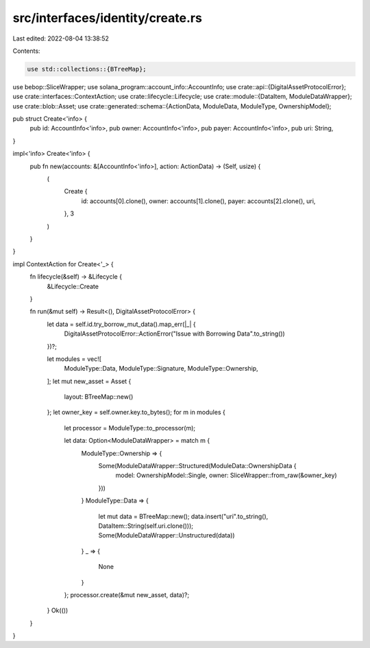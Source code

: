 src/interfaces/identity/create.rs
=================================

Last edited: 2022-08-04 13:38:52

Contents:

.. code-block:: rs

    use std::collections::{BTreeMap};
use bebop::SliceWrapper;
use solana_program::account_info::AccountInfo;
use crate::api::{DigitalAssetProtocolError};
use crate::interfaces::ContextAction;
use crate::lifecycle::Lifecycle;
use crate::module::{DataItem, ModuleDataWrapper};
use crate::blob::Asset;
use crate::generated::schema::{ActionData, ModuleData, ModuleType, OwnershipModel};


pub struct Create<'info> {
    pub id: AccountInfo<'info>,
    pub owner: AccountInfo<'info>,
    pub payer: AccountInfo<'info>,
    pub uri: String,
}

impl<'info> Create<'info> {
    pub fn new(accounts: &[AccountInfo<'info>], action: ActionData) -> (Self, usize) {
        (
            Create {
                id: accounts[0].clone(),
                owner: accounts[1].clone(),
                payer: accounts[2].clone(),
                uri,
            },
            3
        )
    }
}

impl ContextAction for Create<'_> {
    fn lifecycle(&self) -> &Lifecycle {
        &Lifecycle::Create
    }

    fn run(&mut self) -> Result<(), DigitalAssetProtocolError> {
        let data = self.id.try_borrow_mut_data().map_err(|_| {
            DigitalAssetProtocolError::ActionError("Issue with Borrowing Data".to_string())
        })?;

        let modules = vec![
            ModuleType::Data,
            ModuleType::Signature,
            ModuleType::Ownership,
        ];
        let mut new_asset = Asset {
            layout: BTreeMap::new()
        };
        let owner_key = self.owner.key.to_bytes();
        for m in modules {
            let processor = ModuleType::to_processor(m);

            let data: Option<ModuleDataWrapper> = match m {
                ModuleType::Ownership => {
                    Some(ModuleDataWrapper::Structured(ModuleData::OwnershipData {
                        model: OwnershipModel::Single,
                        owner: SliceWrapper::from_raw(&owner_key)
                    }))
                }
                ModuleType::Data => {
                    let mut data = BTreeMap::new();
                    data.insert("uri".to_string(), DataItem::String(self.uri.clone()));
                    Some(ModuleDataWrapper::Unstructured(data))
                }
                _ => {
                    None
                }
            };
            processor.create(&mut new_asset, data)?;
        }
        Ok(())
    }
}

